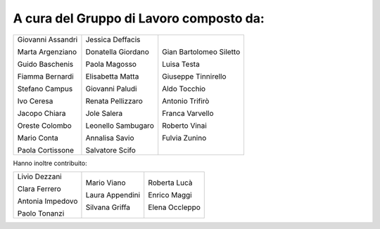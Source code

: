 A cura del Gruppo di Lavoro composto da:
=============================================

+------------------+--------------------+-----------------------+
|Giovanni Assandri |Jessica Deffacis    |Gian Bartolomeo Siletto|
|                  |                    |                       |
|Marta Argenziano  |Donatella Giordano  |Luisa Testa            |
|                  |                    |                       |
|Guido Baschenis   |Paola Magosso       |Giuseppe Tinnirello    |
|                  |                    |                       |
|Fiamma Bernardi   |Elisabetta Matta    |Aldo Tocchio           |
|                  |                    |                       |
|Stefano Campus    |Giovanni Paludi     |Antonio Trifirò        |
|                  |                    |                       |
|Ivo Ceresa        |Renata Pellizzaro   |Franca Varvello        |
|                  |                    |                       |
|Jacopo Chiara     |Jole Salera         |Roberto Vinai          |
|                  |                    |                       |
|Oreste Colombo    |Leonello Sambugaro  |Fulvia Zunino          |
|                  |                    |                       |
|Mario Conta       |Annalisa Savio      |                       |
|                  |                    |                       |
|Paola Cortissone  |Salvatore Scifo     |                       |
|                  |                    |                       |
+------------------+--------------------+-----------------------+

Hanno inoltre contribuito:

+------------------+-------------------+-------------------+
|Livio Dezzani     |Mario Viano        |Roberta Lucà       |
|                  |                   |                   |
|Clara Ferrero     |Laura Appendini    |Enrico Maggi       |
|                  |                   |                   |
|Antonia Impedovo  |Silvana Griffa     |Elena Occleppo     |
|                  |                   |                   |
|Paolo Tonanzi     |                   |                   |
+------------------+-------------------+-------------------+
